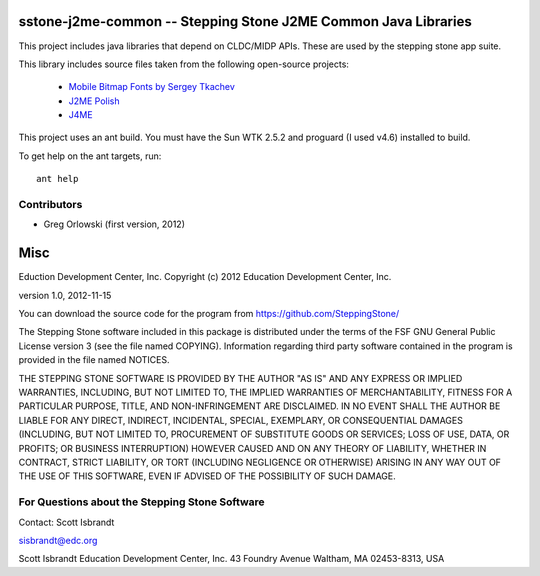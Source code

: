 ===================================================================
sstone-j2me-common -- Stepping Stone J2ME Common Java Libraries
===================================================================

This project includes java libraries that depend on CLDC/MIDP APIs. These are used
by the stepping stone app suite.

This library includes source files taken from the following open-source projects:

    - `Mobile Bitmap Fonts by Sergey Tkachev <http://mobilefonts.sourceforge.net/>`_
    - `J2ME Polish <http://www.enough.de/products/j2me-polish/>`_
    - `J4ME <https://code.google.com/p/j4me/>`_

This project uses an ant build. You must have the Sun WTK 2.5.2 and proguard (I
used v4.6) installed to build.

To get help on the ant targets, run::

    ant help

Contributors
------------

- Greg Orlowski (first version, 2012)

====
Misc
====

Eduction Development Center, Inc.
Copyright (c) 2012 Education Development Center, Inc.

version 1.0, 2012-11-15

You can download the source code for the program from
https://github.com/SteppingStone/

The Stepping Stone software included in this package is distributed under the
terms of the FSF GNU General Public License version 3 (see the file named
COPYING).  Information regarding third party software contained in the program
is provided in the file named NOTICES. 

THE STEPPING STONE SOFTWARE IS PROVIDED BY THE AUTHOR "AS IS" AND ANY EXPRESS
OR IMPLIED WARRANTIES, INCLUDING, BUT NOT LIMITED TO, THE IMPLIED WARRANTIES OF
MERCHANTABILITY, FITNESS FOR A PARTICULAR PURPOSE, TITLE, AND NON-INFRINGEMENT
ARE DISCLAIMED.  IN NO EVENT SHALL THE AUTHOR BE LIABLE FOR ANY DIRECT,
INDIRECT, INCIDENTAL, SPECIAL, EXEMPLARY, OR CONSEQUENTIAL DAMAGES (INCLUDING,
BUT NOT LIMITED TO, PROCUREMENT OF SUBSTITUTE GOODS OR SERVICES; LOSS OF USE,
DATA, OR PROFITS; OR BUSINESS INTERRUPTION) HOWEVER CAUSED AND ON ANY THEORY OF
LIABILITY, WHETHER IN CONTRACT, STRICT LIABILITY, OR TORT (INCLUDING NEGLIGENCE
OR OTHERWISE) ARISING IN ANY WAY OUT OF THE USE OF THIS SOFTWARE, EVEN IF
ADVISED OF THE POSSIBILITY OF SUCH DAMAGE.

For Questions about the Stepping Stone Software
-----------------------------------------------

Contact: Scott Isbrandt

sisbrandt@edc.org

Scott Isbrandt
Education Development Center, Inc.
43 Foundry Avenue Waltham, MA 02453-8313, USA
